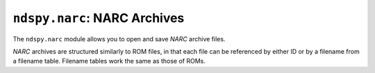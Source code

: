 ..
    Copyright 2019 RoadrunnerWMC

    This file is part of ndspy.

    ndspy is free software: you can redistribute it and/or modify
    it under the terms of the GNU General Public License as published by
    the Free Software Foundation, either version 3 of the License, or
    (at your option) any later version.

    ndspy is distributed in the hope that it will be useful,
    but WITHOUT ANY WARRANTY; without even the implied warranty of
    MERCHANTABILITY or FITNESS FOR A PARTICULAR PURPOSE.  See the
    GNU General Public License for more details.

    You should have received a copy of the GNU General Public License
    along with ndspy.  If not, see <https://www.gnu.org/licenses/>.

``ndspy.narc``: NARC Archives
=============================

.. py:module:: ndspy.narc

The ``ndspy.narc`` module allows you to open and save *NARC* archive files.

*NARC* archives are structured similarly to ROM files, in that each file can be
referenced by either ID or by a filename from a filename table. Filename tables
work the same as those of ROMs.


.. py:class:: NARC([data])

    A *NARC* archive file.

    :param data: The data to be read as a *NARC* file. If this is not provided,
        the *NARC* object will initially be empty.
    :type data: bytes

    .. py:attribute:: endiannessOfBeginning

        The endianness of the first 8 bytes of the *NARC* file header. The rest
        of the file is always little-endian.

        ``'<'`` and ``'>'`` (representing little-endian and big-endian,
        respectively) are the only values this attribute is allowed to take.

        :type: :py:class:`str`

        :default: ``'<'``

    .. py:attribute:: filenames

        The root folder of the *NARC*'s filename table.

        .. seealso::

            :py:mod:`ndspy.fnt` -- the ndspy module the
            :py:class:`ndspy.fnt.Folder` class resides in.

            :py:attr:`files` -- the corresponding list of files that these
            filenames refer to.

        :type: :py:class:`ndspy.fnt.Folder`

        :default: ``ndspy.fnt.Folder()``

    .. py:attribute:: files

        The list of files in this *NARC*. Indices are file IDs; that is,
        ":py:attr:`files`\[0]" is the file with file ID 0,
        ":py:attr:`files`\[1]" is the file with file ID 1, etc.

        .. seealso::

            :py:attr:`filenames` -- the set of filenames for these files.

        :type: :py:class:`list` of :py:class:`bytes`

        :default: ``[]``

    .. py:classmethod:: fromFilesAndNames(files[, filenames])

        Create a *NARC* archive from a list of files and (optionally) a
        filename table.

        :param files: The initial value for the :py:attr:`files` attribute.

        :param filenames: The initial value for the :py:attr:`filenames`
            attribute.

        :returns: The *NARC* object.
        :rtype: :py:class:`NARC`

    .. py:classmethod:: fromFile(filePath)

        Load a *NARC* archive from a filesystem file. This is a convenience
        function.

        :param filePath: The path to the *NARC* file to open.
        :type filePath: :py:class:`str` or other path-like object

        :returns: The *NARC* object.
        :rtype: :py:class:`NARC`

    .. py:function:: getFileByName(filename)

        Return the data for the file with the given filename (path). This is a
        convenience function; the following two lines of code are exactly
        equivalent (apart from some error checking):

        .. code-block:: python

            fileData = narc.getFileByName(filename)
            fileData = narc.files[narc.filenames.idOf(filename)]

        .. seealso::
            :py:func:`setFileByName` -- to replace the file data instead of
            retrieving it.

        :param str filename: The name of the file.

        :returns: The file's data.
        :rtype: :py:class:`bytes`

    .. py:function:: setFileByName(filename, data)

        Replace the data for the file with the given filename (path) with the
        given data. This is a convenience function; the following two lines of
        code are exactly equivalent (apart from some error checking):

        .. code-block:: python

            narc.setFileByName(filename, fileData)
            narc.files[narc.filenames.idOf(filename)] = fileData

        .. seealso::
            :py:func:`getFileByName` -- to retrieve the file data
            instead of replacing it.

        :param str filename: The name of the file.
        :param bytes data: The new data for the file.

    .. py:function:: save()

        Generate file data representing this *NARC*.

        :returns: The *NARC* archive file data.
        :rtype: :py:class:`bytes`

    .. py:function:: saveToFile(filePath)

        Generate file data representing this *NARC*, and save it to a
        filesystem file. This is a convenience function.

        :param filePath: The path to the *NARC* archive file to save to.
        :type filePath: :py:class:`str` or other path-like object
